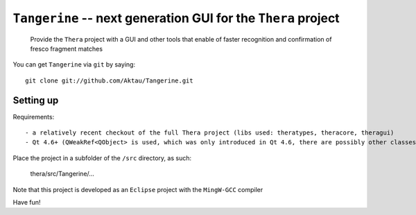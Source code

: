 ===============================================================
 ``Tangerine`` -- next generation GUI for the ``Thera`` project
===============================================================

	Provide the ``Thera`` project with a GUI and other tools that enable
	of faster recognition and confirmation of fresco fragment matches

You can get ``Tangerine`` via ``git`` by saying::

    git clone git://github.com/Aktau/Tangerine.git

Setting up
==========

Requirements::

- a relatively recent checkout of the full Thera project (libs used: theratypes, theracore, theragui)
- Qt 4.6+ (QWeakRef<QObject> is used, which was only introduced in Qt 4.6, there are possibly other classes in use that are quite recent) 

Place the project in a subfolder of the ``/src`` directory, as such:

	thera/src/Tangerine/... 

Note that this project is developed as an ``Eclipse`` project with the ``MingW-GCC`` compiler

Have fun!